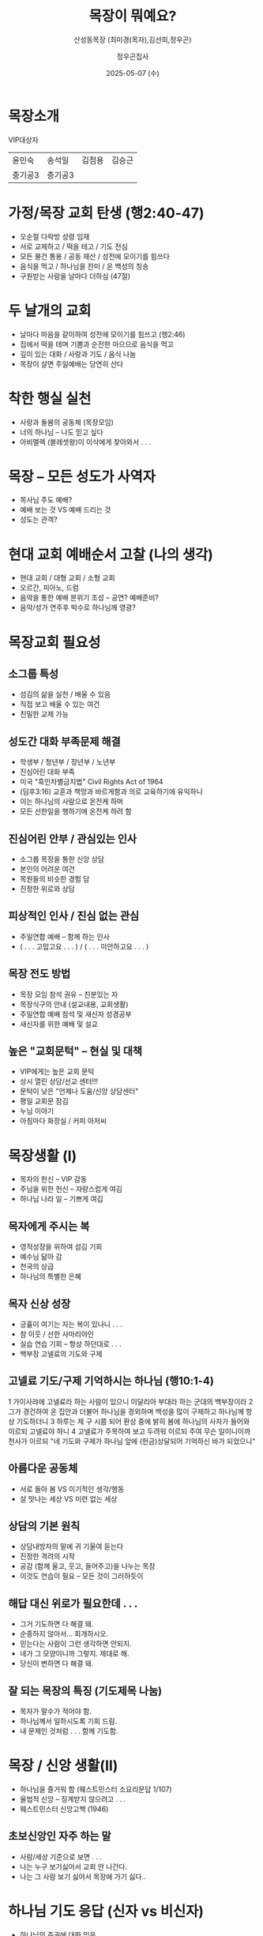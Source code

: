 #+TITLE: 목장이 뭐예요?
#+SUBTITLE: 산성동목장 (최미경(목자),김선희,정우곤)
#+AUTHOR: 정우곤집사
#+DATE: 2025-05-07 (수)
#+REVEAL_HLEVEL: 1
#+OPTIONS: toc:nil num:nil html-postamble:nil ^:{} reveal_title_slide:nil
# #+REVEAL_ROOT: https://cdn.jsdelivr.net/npm/reveal.js
#+REVEAL_THEME: league
#+REVEAL_EXTRA_CSS: ./style.css
#+REVEAL_INIT_OPTIONS: slideNumber:"c/t", transition:"none", transitionSpeed:"fast", controlsTutorial:false, minScale:1.0, maxScale:1.5
#+REVEAL_EXTRA_SCRIPT: for(let e of document.getElementsByClassName("figure-number")){e.parentElement.classList.add("fig-caption");}
#+REVEAL_TITLE_SLIDE: <h2 class="title">%t</h2>%s<br><br>%a<br>%d
#+REVEAL_PLUGINS: (multiplex)
# #+REVEAL_EXTRA_JS: https://cdn.jsdelivr.net/npm/reveal.js/plugin/multiplex/master.js
# #+REVEAL_EXTRA_JS: https://cdn.jsdelivr.net/npm/reveal.js/plugin/multiplex/client.js
#+REVEAL_MULTIPLEX_ID: b6809d1440929cf0
#+REVEAL_MULTIPLEX_SECRET: 17465955999008563836
#+REVEAL_MULTIPLEX_URL: https://reveal-multiplex.glitch.me
# #+REVEAL_MULTIPLEX_SOCKETIO_URL: https://reveal-multiplex.glitch.me/socket.io/socket.io.js

* 목장소개
VIP대상자
| 윤민숙 | 송석일 |김점용 | 김승근 |
| 충기공3 |충기공3 | | |

* 가정/목장 교회 탄생 (행2:40-47)
- 오순절 다락방 성령 임재
- 서로 교제하고 / 떡을 테고 / 기도 전심
- 모든 물건 통용 / 공동 재산 / 성전에 모이기를 힘쓰다
- 음식을 먹고 / 하나님을 찬미 / 온 백성의 칭송
- 구원받는 사람을 날마다 더하심 (47절)

* 두 날개의 교회
- 날마다 마음을 같이하여 성전에 모이기를 힘쓰고 (행2:46)
- 집에서 떡을 테며 기쁨과 순전한 마으으로 음식을 먹고
- 깊이 있는 대화 / 사랑과 기도 / 음식 나눔
- 목장이 살면 주일예배는 당연히 산다

* 착한 행실 실천
- 사랑과 돌봄의 공동체 (목장모임)
- 너의 하나님 -- 나도 믿고 싶다
- 아비멜렉 (블레셋왕)이 이삭에게 찾아와서 . . .

* 목장 -- 모든 성도가 사역자
- 목사님 주도 예배?
- 예배 보는 것  VS 예배 드리는 것
- 성도는 관객?

* 현대 교회 예배순서 고찰 (나의 생각)
- 현대 교회 / 대형 교회 / 소형 교회
- 오르간, 피아노, 드럼
- 음악을 통한 예배 분위기 조성 -- 공연? 예배준비?
- 음악/성가 연주후 박수로 하나님께 영광?

* 목장교회 필요성

** 소그룹 특성
- 섬김의 삶을 실천 / 배울 수 있음
- 직접 보고 배울 수 있는 여건
- 친밀한 교제 가능

** 성도간 대화 부족문제 해결
- 학생부 / 청년부 / 장년부 / 노년부
- 진심어린 대화 부족
- 미국 "흑인차별금지법" Civil Rights Act of 1964
- (딤후3:16) 교훈과 책망과 바르게함과 의로 교육하기에 유익하니
- 이는 하나님의 사람으로 온전케 하며
- 모든 선한일을 행하기에 온전케 하려 함

** 진심어린 안부 / 관심있는 인사
- 소그룹 목장을 통한 신앙 상담
- 본인의 어려운 여건
- 목원들의 비슷한 경험 담
- 진정한 위로와 상담

** 피상적인 인사 / 진심 없는 관심
- 주일연합 예배 -- 함께 하는 인사
- ( . . . 고맙고요 . . . ) / ( . . . 미안하고요 . . . )

 ** 종래의 전도 방법
	- 주일예배 참석 권유
	- 구역 / 남여전도회 연결
	- 새신자 구역에 배석 -- 소개하기 편하기 위해?
	- 이해가 되지 않는 어려운 설교 -- 인내심 요구
	- 바늘 방석 / 엄청난 고통 / 불편한 심기
	- 그래서, 예배 불참석 확률이 높음

** 목장 전도 방법
	- 목장 모임 참석 권유 -- 친분있는 자
	- 목장식구의 안내 (설교내용, 교회생활)
	- 주일연합 예배 참석 및 새신자 성경공부
	+ 새신자를 위한 예배 및 설교

** 높은 "교회문턱" -- 현실 및 대책
	- VIP에게는 높은 교회 문턱
	- 상시 열린 상담/선교 센터!!!
	- 문턱이 낮은 "언제나 도움/신앙 상담센터"
	- 평일 교회문 잠김
	- 누님 이야기
	- 아침마다 화장실 / 커피 아저씨

* 목장생활 (I)
- 목자의 헌신 -- VIP 감동
- 주님을 위한 헌신 -- 자랑스럽게 여김
- 하나님 나라 일 -- 기쁘게 여김

** 목자에게 주시는 복
- 영적성장을 위하여 섬김 기회
- 예수님 닮아 감
- 천국의 상급
- 하나님의 특별한 은혜

** 목자 신상 성장
- 긍휼이 여기는 자는 복이 있나니 . . .
- 참 이웃  / 선한 사마리아인
- 실습 연습 기회 -- 항상 하던대로 . . .
- 백부장 고넬료의 기도와 구제

** 고넬료 기도/구제 기억하시는 하나님 (행10:1-4)

1 가이사랴에 고넬료라 하는 사람이 있으니 이달리아 부대라 하는 군대의 백부장이라
2 그가 경건하여 온 집안과 더불어 하나님을 경외하며 백성을 많이 구제하고 하나님께 항상 기도하더니
3 하루는 제 구 시쯤 되어 환상 중에 밝히 봄에 하나님의 사자가 들어와 이르되 고넬료야 하니
4 고넬료가 주목하여 보고 두려워 이르되 주여 무슨 일이니이까
천사가 이르되 "네 기도와 구제가 하나님 앞에 (헌금)상달되어 기억하신 바가 되었으니"

** 아름다운 공동체
- 서로 돌아 봄 VS 이기적인 생각/행동
- 살 맛나는 세상 VS 미련 없는 세상

** 상담의 기본 원칙
- 상담내방자의 말에 귀 기울여 듣는다
- 진정한 격려의 시작
- 공감 (함께 울고, 웃고, 들어주고)을 나누는 목장
- 이것도 연습이 필요 -- 모든 것이 그러하듯이

** 해답 대신 위로가 필요한데 . . .
- 그거 기도하면 다 해결 돼.
- 순종하지 않아서... 회개하시오.
- 믿는다는 사람이 그런 생각하면 안되지.
- 네가 그 모양이니까 그렇지. 제대로 해.
- 당신이 변하면 다 해결 돼.

** 잘 되는 목장의 특징 (기도제목 나눔)
- 목자가 말수가 적어야 함.
- 하나님께서 일하시도록 기회 드림.
- 내 문제인 것처럼 . . . 함께 기도함.

* 목장 / 신앙 생활(II)
- 하나님을 즐거워 함 (웨스트민스터 소요리문답 1/107)
- 율법적 신앙 -- 징계받지 않으려고 . . .
- 웨스트민스터 신앙고백 (1946)

** 초보신앙인 자주 하는 말
- 사람/세상 기준으로 보면 . . .
- 나는 누구 보기싫어서 교회 안 나간다.
- 나는 그 사람 보기 싫어서 목장에 가기 싫다..

* 하나님 기도 응답 (신자 vs 비신자)
- 하나님의 주권에 대한 믿음

** 일반계시 & 특별계시
-  롬1:20 창세로부터 그의 보이지 아니하는 것들 곧 그의 영원하신 능력과 신성이 그가 만드신 만물에 분명히 보여 알려졌나니 그러므로 그들이 핑계하지 못할지니라
- 특별계시는 하나님의 현현, 꿈, 환상, 기록된 하나님의 말씀, 그리고 가장 중요한, 예수 그리스도를 포함

** 믿는자 들의 성행과 격려
- 우리교회 장로님과 권사님
- 처음에 만나서 끝까지 변치 않는 믿음과 사랑
- 하나님의 축복이 넘치는 가정
- "**축복합니다**"
